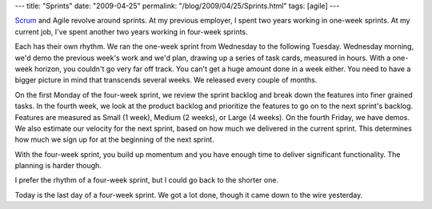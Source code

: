 ---
title: "Sprints"
date: "2009-04-25"
permalink: "/blog/2009/04/25/Sprints.html"
tags: [agile]
---



.. image:: https://scrum.dk/images/scrum_proces.jpg
    :alt: Sprints
    :target: http://scrum.dk/about_scrum

Scrum_ and Agile revolve around sprints.
At my previous employer, I spent two years working in one-week sprints.
At my current job, I've spent another two years working in four-week sprints.

Each has their own rhythm.
We ran the one-week sprint from Wednesday to the following Tuesday.
Wednesday morning, we'd demo the previous week's work and we'd plan,
drawing up a series of task cards, measured in hours.
With a one-week horizon, you couldn't go very far off track.
You can't get a huge amount done in a week either.
You need to have a bigger picture in mind
that transcends several weeks.
We released every couple of months.

On the first Monday of the four-week sprint,
we review the sprint backlog
and break down the features into finer grained tasks.
In the fourth week, we look at the product backlog
and prioritize the features to go on to the next sprint's backlog.
Features are measured as Small (1 week), Medium (2 weeks), or Large (4 weeks).
On the fourth Friday, we have demos.
We also estimate our velocity for the next sprint,
based on how much we delivered in the current sprint.
This determines how much we sign up for at the beginning of the next sprint.

With the four-week sprint,
you build up momentum and you have enough time to deliver
significant functionality.
The planning is harder though.

I prefer the rhythm of a four-week sprint,
but I could go back to the shorter one.

Today is the last day of a four-week sprint.
We got a lot done, though it came down to the wire yesterday.

.. _Scrum:
    http://scrum.dk/about_scrum

.. _permalink:
    /blog/2009/04/25/Sprints.html
